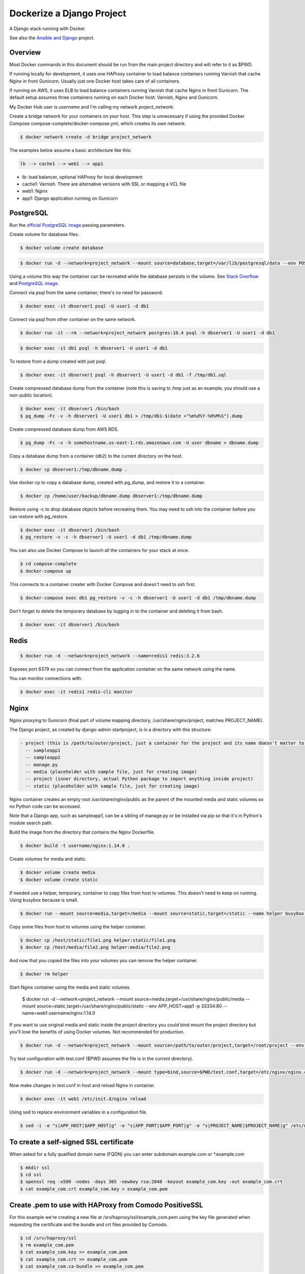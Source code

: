 Dockerize a Django Project
==================================================

A Django stack running with Docker.

See also the `Ansible and Django <https://github.com/username/ansible-and-docker/>`_ project.

Overview
------------------------------------------

Most Docker commands in this document should be run from the main project directory and will refer to it as $PWD.

If running locally for development, it uses one HAProxy container to load balance containers running Varnish that cache Nginx in front Gunicorn. Usually just one Docker host takes care of all containers.

If running on AWS, it uses ELB to load balance containers running Varnish that cache Nginx in front Gunicorn. The default setup assumes three containers running on each Docker host: Varnish, Nginx and Gunicorn.

My Docker Hub user is *username* and I'm calling my network *project_network*:

Create a bridge network for your containers on your host. This step is unnecessary if using the provided Docker Compose compose-complete/docker-compose.yml, which creates its own network.

.. code-block:: bash

  $ docker network create -d bridge project_network

The examples below assume a basic architecture like this:

.. code-block:: bash

  lb --> cache1 --> web1 --> app1

- lb: load balancer, optional HAProxy for local development
- cache1: Varnish. There are alternative versions with SSL or mapping a VCL file
- web1: Nginx
- app1: Django application running on Gunicorn

PostgreSQL
------------------------------------------

Run the `official PostgreSQL image <https://hub.docker.com/_/postgres/>`_ passing parameters.

Create volume for database files.

.. code-block:: bash

  $ docker volume create database

.. code-block:: bash

  $ docker run -d --network=project_network --mount source=database,target=/var/lib/postgresql/data --env POSTGRES_USER=user1 --env POSTGRES_PASSWORD=user_secret --env POSTGRES_DB=db1 --name=dbserver1 postgres:10.4

Using a volume this way the container can be recreated while the database persists in the volume. See `Stack Overflow <https://stackoverflow.com/questions/41637505/how-to-persist-data-in-a-dockerized-postgres-database-using-volumes>`_ and `PostgreSQL image <https://hub.docker.com/_/postgres/>`_.

Connect via psql from the same container; there's no need for password.

.. code-block:: bash

  $ docker exec -it dbserver1 psql -U user1 -d db1

Connect via psql from other container on the same network.

.. code-block:: bash

  $ docker run -it --rm --network=project_network postgres:10.4 psql -h dbserver1 -U user1 -d db1

.. code-block:: bash

  $ docker exec -it db1 psql -h dbserver1 -U user1 -d db1

To restore from a dump created with just psql.

.. code-block:: bash

  $ docker exec -it dbserver1 psql -h dbserver1 -U user1 -d db1 -f /tmp/db1.sql

Create compressed database dump from the container (note this is saving to /tmp just as an example, you should use a non-public location).

.. code-block:: bash

  $ docker exec -it dbserver1 /bin/bash
  $ pg_dump -Fc -v -h dbserver1 -U user1 db1 > /tmp/db1-$(date +"%m%d%Y-%H%M%S").dump

Create compressed database dump from AWS RDS.

.. code-block:: bash

  $ pg_dump -Fc -v -h somehostname.us-east-1.rds.amazonaws.com -U user dbname > dbname.dump

Copy a database dump from a container (db2) to the current directory on the host.

.. code-block:: bash

  $ docker cp dbserver1:/tmp/dbname.dump .

Use docker cp to copy a database dump, created with pg_dump, and restore it to a container.

.. code-block:: bash

  $ docker cp /home/user/backup/dbname.dump dbserver1:/tmp/dbname.dump

Restore using -c to drop database objects before recreating them.  You may need to ssh into the container before you can restore with pg_restore.

.. code-block:: bash

  $ docker exec -it dbserver1 /bin/bash
  $ pg_restore -v -c -h dbserver1 -U user1 -d db1 /tmp/dbname.dump

You can also use Docker Compose to launch all the containers for your stack at once.

.. code-block:: bash

  $ cd compose-complete
  $ docker-compose up

This connects to a container creater with Docker Compose and doesn't need to ssh first.

.. code-block:: bash

  $ docker-compose exec db1 pg_restore -v -c -h dbserver1 -U user1 -d db1 /tmp/dbname.dump

Don't forget to delete the temporary database by logging in to the container and deleting it from bash.

.. code-block:: bash

  $ docker exec -it dbserver1 /bin/bash

Redis
------------------------------------------

.. code-block:: bash

  $ docker run -d --network=project_network --name=redis1 redis:3.2.6

Exposes port 6379 so you can connect from the application container on the same network using the name.

You can monitor connections with:

.. code-block:: bash

  $ docker exec -it redis1 redis-cli monitor

Nginx
------------------------------------------

Nginx proxying to Gunicorn (final part of volume mapping directory, /usr/share/nginx/project, matches PROJECT_NAME).

The Django project, as created by django-admin startproject, is in a directory with this structure:

.. code-block:: bash

  - project (this is /path/to/outer/project, just a container for the project and its name doesn't matter to Django)
    -- sampleapp1
    -- sampleapp2
    -- manage.py
    -- media (placeholder with sample file, just for creating image)
    -- project (inner directory, actual Python package to import anything inside project)
    -- static (placeholder with sample file, just for creating image)

Nginx container creates an empty root /usr/share/nginx/public as the parent of the mounted media and static volumes so no Python code can be accessed.

Note that a Django app, such as sampleapp1, can be a sibling of manage.py or be installed via pip so that it's in Python's module search path.

Build the image from the directory that contains the Nginx Dockerfile.

.. code-block:: bash

  $ docker build -t username/nginx:1.14.0 .

Create volumes for media and static.

.. code-block:: bash

  $ docker volume create media
  $ docker volume create static

If needed use a helper, temporary, container to copy files from host to volumes. This doesn't need to keep on running. Using busybox because is small.

.. code-block:: bash

  $ docker run --mount source=media,target=/media --mount source=static,target=/static --name helper busybox true

Copy some files from host to volumes using the helper container.

.. code-block:: bash

  $ docker cp /host/static/file1.png helper:static/file1.png
  $ docker cp /host/media/file2.png helper:media/file2.png

And now that you copied the files into your volumes you can remove the helper container.

.. code-block:: bash

  $ docker rm helper

Start Nginx container using the media and static volumes.

  $ docker run -d --network=project_network --mount source=media,target=/usr/share/nginx/public/media --mount source=static,target=/usr/share/nginx/public/static --env APP_HOST=app1 -p 33334:80 --name=web1 username/nginx:1.14.0

If you want to use original media and static inside the project directory you could bind mount the project directory but you'll lose the benefits of using Docker volumes. Not recommended for production.

.. code-block:: bash

  $ docker run -d --network=project_network --mount source=/path/to/outer/project,target=/root/project --env APP_HOST=app1 -p 33334:80 --name=web1 username/nginx:1.14.0

Try test configuration with test.conf ($PWD assumes the file is in the current directory).

.. code-block:: bash

  $ docker run -d --network=project_network --mount type=bind,source=$PWD/test.conf,target=/etc/nginx/nginx.conf --mount source=media,target=/usr/share/nginx/public/media --mount source=static,target=/usr/share/nginx/public/static --env APP_HOST=app1 -p 33334:80 --name=web1 username/nginx:1.14.0

Now make changes in test.conf in host and reload Nginx in container.

.. code-block:: bash

  $ docker exec -it web1 /etc/init.d/nginx reload

Using sed to replace environment variables in a configuration file.

.. code-block:: bash

  $ sed -i -e "s|APP_HOST|$APP_HOST|g" -e "s|APP_PORT|$APP_PORT|g" -e "s|PROJECT_NAME|$PROJECT_NAME|g" /etc/nginx/nginx.conf

To create a self-signed SSL certificate
------------------------------------------

When asked for a fully qualified domain name (FQDN) you can enter subdomain.example.com or *.example.com

.. code-block:: bash

  $ mkdir ssl
  $ cd ssl
  $ openssl req -x509 -nodes -days 365 -newkey rsa:2048 -keyout example_com.key -out example_com.crt
  $ cat example_com.crt example_com.key > example_com.pem


Create .pem to use with HAProxy from Comodo PositiveSSL
------------------------------------------

For this example we're creating a new file at /srv/haproxy/ssl/example_com.pem using the key file generated when requesting the certificate and the bundle and crt files provided by Comodo.

.. code-block:: bash

  $ cd /srv/haproxy/ssl
  $ rm example_com.pem
  $ cat example_com.key >> example_com.pem
  $ cat example_com.crt >> example_com.pem
  $ cat example_com.ca-bundle >> example_com.pem


Varnish
------------------------------------------

The provided default.vcl exposes a /varnishcheck URL to be used by load balancers health checks. Varnish uses std.healthy(req.backend_hint) to return a value based on health of its backend server.

To pass parameters to modify the included VCL:

.. code-block:: bash

  $ docker run -d --network=project_network -p 33345:83 --env WEB_HOST=web1 --env WEB_PORT=80 --env DOMAIN_NAME=example.com --name=cache1 username/varnish:4.1

To pass parameters to modify the included VCL and redirect to SSL and www version:

.. code-block:: bash

  $ docker run -d --network=project_network -p 33355:83 --env WEB_HOST=web1 --env WEB_PORT=80 --env DOMAIN_NAME=example.com --env SSL_WWW_REDIRECT=1 --name=cache1-ssl username/varnish:4.1

To map an existing VCL file:

.. code-block:: bash

  $ docker run -d --network=project_network -v /home/alexis/mydocker/dockerize-django/varnish/default-test.vcl:/etc/varnish/default.vcl -p 33335:83 --env WEB_HOST=web1 --env WEB_PORT=80 --env DOMAIN_NAME=example.com --name=cache-map-1 username/varnish:4.1

Django needs to allow Nginx or Varnish's probe won't work. Include this in your Django settings:

  ``ALLOWED_HOSTS = ['*']``

Of course, you can provide the hostname for Nginx.
Use curl from the Varnish container to the Nginx container to debug.

Build the image from the directory contains the corresponding Dockerfile, with:

.. code-block:: bash

  $ docker build -t username/varnish:4.1 .


HAProxy
------------------------------------------

haproxy non-ssl:

.. code-block:: bash

  $ docker run -d --network zinibu -v /home/alexis/mydocker/dockerize-django/haproxy/haproxy.cfg:/usr/local/etc/haproxy/haproxy.cfg -p 35004:8998 -p 35005:80 -p 35006:443 --name=lb username/haproxy:1.6.10

Default HAProxy stats at http://example.com:35004/admin?stats (user: admin, password: admin)

haproxy ssl:

.. code-block:: bash

  $ docker run -d --network zinibu -v /home/alexis/mydocker/ssl/example_com.pem:/usr/local/etc/haproxy/ssl/example_com.pem -v /home/alexis/mydocker/dockerize-django/haproxy/haproxy-ssl.cfg:/usr/local/etc/haproxy/haproxy.cfg -p 35104:8998 -p 35105:80 -p 35106:443 --name=lb-ssl username/haproxy:1.6.10

Default HAProxy stats at http://example.com:35104/admin?stats  (user: admin, password: admin)

haproxy.cfg copied in Dockerfile is overriden when running via bind mount.

Build the image from the haproxy directory, which contains the corresponding Dockerfile, with:

.. code-block:: bash

  $ docker build -t username/haproxy:1.6.10 .


Ansible
------------------------------------------

Some Ansible examples that assume you are running as root, the control machine has its public key on the remote machines' ``~/.ssh/authorized_keys``, and the remote machines have ssh authentication setup for GitHub and any other remote server used.

.. code-block:: bash

   $ pip install ansible

Running git clone from GitHub.

.. code-block:: bash

  $ ansible all -m git -a "repo=git@github.com:username/django-zinibu-skeleton.git dest=/root/django-apps/django-zinibu-skeleton version=master accept_hostkey=yes"


Useful commands
------------------------------------------

Replace CONTAINER with a container name or ID.

You can inspect the logs of any running container (-f works like in tail) to confirm it's working as expected:

.. code-block:: bash

  $ docker logs -f CONTAINER

Connect to a container.

.. code-block:: bash

  $ docker exec -it CONTAINER /bin/bash

Connect to a running container using the entrypoint. In a Django container this will take care of activating the virtual environment.

  .. code-block:: bash

    $ docker exec -it CONTAINER docker-entrypoint.sh /bin/bash

Find out details about run command used to start a container:

.. code-block:: bash

  $ docker inspect -f '{{.Config.Entrypoint}} {{.Config.Cmd}}' CONTAINER
  $ docker inspect -f '{{.Config.Env}}' CONTAINER

And to inspect everything about the container.

.. code-block:: bash

  $ docker inspect CONTAINER | less

Remove stopped containers.

  .. code-block:: bash

    $ docker rm $(docker ps -aq)

Remove images without tags.

.. code-block:: bash

  $ docker rmi $(docker images -f dangling=true -q)

You can detach from a running container, the container will continue running, with CTRL+p CTRL+q and then attach back.

.. code-block:: bash

  $ docker attach CONTAINER

The container had to be started (docker run) with -it for the key sequence to work. Use CTRL+c or exit to stop the container. See `docker attach <https://docs.docker.com/engine/reference/commandline/attach/>`_.

Troubleshooting
------------------------------------------

  * When forwarding ssh agent into the container, make sure that the private key file from the host is the one loaded by ssh-agent. You may need to use ``ssh-add`` to list, delete and/or re-add identities (private keys). This may also be needed if the host is restarted and the containers can't remount the key data.

